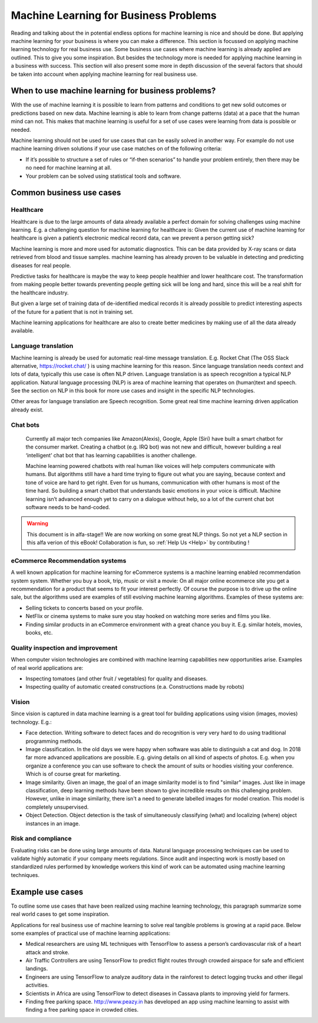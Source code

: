 Machine Learning for Business Problems
=======================================

Reading and talking about the in potential endless options for machine learning is nice and should be done. But applying machine learning for your business is where you can make a difference. This section is focussed on applying machine learning technology for real business use. Some business use cases where machine learning is already applied are outlined. This to give you some inspiration. But besides the technology more is needed for applying machine learning in a business with success. This section will also present some more in depth discussion of the several factors that should be taken into account when applying machine learning for real business use.

When to use machine learning for business problems?
-------------------------------------------------------

With the use of machine learning it is possible to learn from patterns and conditions to get new solid outcomes or predictions based on new data. Machine learning is able to learn from change patterns (data) at a pace that the human mind can not. This makes that machine learning is useful for a set of use cases were learning from data is possible or needed.
 

Machine learning should not be used for use cases that can be easily solved in another way. 
For example do not use machine learning driven solutions if your use case matches on of the following criteria:

* If it’s possible to structure a set of rules or “if-then scenarios” to handle your problem entirely, then there may be no need for machine learning at all.
* Your problem can be solved using statistical tools and software.

Common business use cases
-----------------------------

Healthcare
^^^^^^^^^^^^

Healthcare is due to the large amounts of data already available a perfect domain for solving challenges using machine learning. E.g. a challenging question for machine learning for healthcare is: Given the current use of machine learning for healthcare is given a patient’s electronic medical record data, can we prevent a person getting sick?

Machine learning is more and more used for automatic diagnostics. This can be data provided by X-ray scans or data retrieved from blood and tissue samples. machine learning has already proven to be valuable in detecting and predicting diseases for real people.

Predictive tasks for healthcare is maybe the way to keep people healthier and lower healthcare cost. The transformation from making people better towards preventing people getting sick will be long and hard, since this will be a real shift for the healthcare industry.

But given a large set of training data of de-identified medical records it is already possible to predict interesting aspects of the future for a patient that is not in training set.

Machine learning applications for healthcare are also to create better medicines by making use of all the data already available.

Language translation
^^^^^^^^^^^^^^^^^^^^^^^
Machine learning is already be used for automatic real-time message translation. E.g. Rocket Chat (The OSS Slack alternative, https://rocket.chat/ ) is using machine learning for this reason.
Since language translation needs context and lots of data, typically this use case is often NLP driven.
Language translation is as speech recognition a typical NLP application. Natural language processing (NLP) is area of machine learning that operates on (human)text and speech. See the section on NLP in this book for more use cases and insight in the specific NLP technologies.

Other areas for language translation are Speech recognition. Some great real time machine learning driven application already exist.

Chat bots
^^^^^^^^^^
 Currently all major tech companies like Amazon(Alexis), Google, Apple (Siri) have built a smart chatbot for the consumer market. Creating a chatbot (e.g. IRQ bot) was not new and difficult, however building a real ‘intelligent’ chat bot that has learning capabilities is another challenge. 
 
 Machine learning powered chatbots with real human like voices will help computers communicate with humans. But algorithms still have a hard time trying to figure out what you are saying, because context and tone of voice are hard to get right. Even for us humans, communication with other humans is most of the time hard. So building a smart chatbot that understands basic emotions in your voice is difficult. Machine learning isn’t advanced enough yet to carry on a dialogue without help, so a lot of the current chat bot software needs to be hand-coded. 



.. warning::

   This document is in alfa-stage!! 
   We are now working on some great NLP things. So not yet a NLP section in this alfa verion of this eBook!
   Collaboration is fun, so :ref:`Help Us <Help>` by contributing !

eCommerce Recommendation systems
^^^^^^^^^^^^^^^^^^^^^^^^^^^^^^^^^

A well known application for machine learning for eCommerce systems is a machine learning enabled recommendation system system. Whether you buy a book, trip, music or visit a movie: On all major online ecommerce site you get a recommendation for a product that seems to fit your interest perfectly. Of course the purpose is to drive up the online sale, but the algorithms used are examples of still evolving machine learning algorithms. 
Examples of these systems are:

* Selling tickets to concerts based on your profile.
* NetFlix or cinema systems to make sure you stay hooked on watching more series and films you like. 
* Finding similar products in an eCommerce environment with a great chance you buy it. E.g. similar hotels, movies, books, etc.



Quality inspection and improvement
^^^^^^^^^^^^^^^^^^^^^^^^^^^^^^^^^^^

When computer vision technologies are combined with machine learning capabilities new opportunities arise. Examples of real world applications are:

* Inspecting tomatoes (and other fruit / vegetables) for quality and diseases.
* Inspecting quality of automatic created constructions (e.a. Constructions made by robots)

Vision
^^^^^^^^^

Since vision is captured in data machine learning is a great tool for building applications using vision (images, movies) technology. E.g.:

* Face detection. Writing software to detect faces and do recognition is very very hard to do using traditional programming methods.
* Image classification. In the old days we were happy when software was able to distinguish a cat and dog. In 2018 far more advanced applications are possible. E.g. giving details on all kind of aspects of photos. E.g. when you organize a conference you can use software to check the amount of suits or hoodies visiting your conference. Which is of course great for marketing. 
* Image similarity. Given an image, the goal of an image similarity model is to find "similar" images. Just like in image classification, deep learning methods have been shown to give incredible results on this challenging problem. However, unlike in image similarity, there isn't a need to generate labelled images for model creation. This model is completely unsupervised.
* Object Detection. Object detection is the task of simultaneously classifying (what) and localizing (where) object instances in an image.


Risk and compliance
^^^^^^^^^^^^^^^^^^^^
Evaluating risks can be done using large amounts of data. Natural language processing techniques can be used to validate highly automatic if your company meets regulations. Since audit and inspecting work is mostly based on standardized rules performed by knowledge workers this kind of work can be automated using machine learning techniques.

Example use cases 
---------------------

To outline some use cases that have been realized using machine learning technology, this paragraph summarize some real world cases to get some inspiration.

Applications for real business use of machine learning to solve real tangible problems is growing at a rapid pace. Below some examples of practical use of machine learning applications:

* Medical researchers are using ML techniques with TensorFlow to assess a person’s cardiovascular risk of a heart attack and stroke.
* Air Traffic Controllers are using TensorFlow to predict flight routes through crowded airspace for safe and efficient landings.
* Engineers are using TensorFlow to analyze auditory data in the rainforest to detect logging trucks and other illegal activities.
* Scientists in Africa are using TensorFlow to detect diseases in Cassava plants to improving yield for farmers.
* Finding free parking space. http://www.peazy.in has developed an app using machine learning to assist with finding a free parking space in crowded cities. 